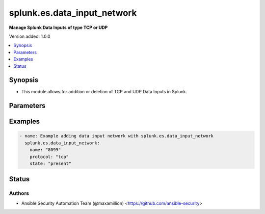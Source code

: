 .. _splunk.es.data_input_network_module:


****************************
splunk.es.data_input_network
****************************

**Manage Splunk Data Inputs of type TCP or UDP**


Version added: 1.0.0

.. contents::
   :local:
   :depth: 1


Synopsis
--------
- This module allows for addition or deletion of TCP and UDP Data Inputs in Splunk.




Parameters
----------

.. raw:: html

    <table  border=0 cellpadding=0 class="documentation-table">
        <tr>
            <th colspan="1">Parameter</th>
            <th>Choices/<font color="blue">Defaults</font></th>
            <th width="100%">Comments</th>
        </tr>
            <tr>
                <td colspan="1">
                    <div class="ansibleOptionAnchor" id="parameter-"></div>
                    <b>connection_host</b>
                    <a class="ansibleOptionLink" href="#parameter-" title="Permalink to this option"></a>
                    <div style="font-size: small">
                        <span style="color: purple">string</span>
                    </div>
                </td>
                <td>
                        <ul style="margin: 0; padding: 0"><b>Choices:</b>
                                    <li><div style="color: blue"><b>ip</b>&nbsp;&larr;</div></li>
                                    <li>dns</li>
                                    <li>none</li>
                        </ul>
                </td>
                <td>
                        <div>Set the host for the remote server that is sending data.</div>
                        <div><code>ip</code> sets the host to the IP address of the remote server sending data.</div>
                        <div><code>dns</code> sets the host to the reverse DNS entry for the IP address of the remote server sending data.</div>
                        <div><code>none</code> leaves the host as specified in inputs.conf, which is typically the Splunk system hostname.</div>
                </td>
            </tr>
            <tr>
                <td colspan="1">
                    <div class="ansibleOptionAnchor" id="parameter-"></div>
                    <b>datatype</b>
                    <a class="ansibleOptionLink" href="#parameter-" title="Permalink to this option"></a>
                    <div style="font-size: small">
                        <span style="color: purple">string</span>
                    </div>
                </td>
                <td>
                        <ul style="margin: 0; padding: 0"><b>Choices:</b>
                                    <li>cooked</li>
                                    <li><div style="color: blue"><b>raw</b>&nbsp;&larr;</div></li>
                        </ul>
                </td>
                <td>
                        <div>Forwarders can transmit three types of data: raw, unparsed, or parsed. <code>cooked</code> data refers to parsed and unparsed formats.</div>
                </td>
            </tr>
            <tr>
                <td colspan="1">
                    <div class="ansibleOptionAnchor" id="parameter-"></div>
                    <b>host</b>
                    <a class="ansibleOptionLink" href="#parameter-" title="Permalink to this option"></a>
                    <div style="font-size: small">
                        <span style="color: purple">string</span>
                    </div>
                </td>
                <td>
                </td>
                <td>
                        <div>Host from which the indexer gets data.</div>
                </td>
            </tr>
            <tr>
                <td colspan="1">
                    <div class="ansibleOptionAnchor" id="parameter-"></div>
                    <b>index</b>
                    <a class="ansibleOptionLink" href="#parameter-" title="Permalink to this option"></a>
                    <div style="font-size: small">
                        <span style="color: purple">string</span>
                    </div>
                </td>
                <td>
                </td>
                <td>
                        <div>default Index to store generated events.</div>
                </td>
            </tr>
            <tr>
                <td colspan="1">
                    <div class="ansibleOptionAnchor" id="parameter-"></div>
                    <b>name</b>
                    <a class="ansibleOptionLink" href="#parameter-" title="Permalink to this option"></a>
                    <div style="font-size: small">
                        <span style="color: purple">string</span>
                         / <span style="color: red">required</span>
                    </div>
                </td>
                <td>
                </td>
                <td>
                        <div>The input port which receives raw data.</div>
                </td>
            </tr>
            <tr>
                <td colspan="1">
                    <div class="ansibleOptionAnchor" id="parameter-"></div>
                    <b>protocol</b>
                    <a class="ansibleOptionLink" href="#parameter-" title="Permalink to this option"></a>
                    <div style="font-size: small">
                        <span style="color: purple">string</span>
                         / <span style="color: red">required</span>
                    </div>
                </td>
                <td>
                        <ul style="margin: 0; padding: 0"><b>Choices:</b>
                                    <li>tcp</li>
                                    <li>udp</li>
                        </ul>
                </td>
                <td>
                        <div>Choose between tcp or udp</div>
                </td>
            </tr>
            <tr>
                <td colspan="1">
                    <div class="ansibleOptionAnchor" id="parameter-"></div>
                    <b>queue</b>
                    <a class="ansibleOptionLink" href="#parameter-" title="Permalink to this option"></a>
                    <div style="font-size: small">
                        <span style="color: purple">string</span>
                    </div>
                </td>
                <td>
                        <ul style="margin: 0; padding: 0"><b>Choices:</b>
                                    <li>parsingQueue</li>
                                    <li>indexQueue</li>
                        </ul>
                </td>
                <td>
                        <div>Specifies where the input processor should deposit the events it reads. Defaults to parsingQueue.</div>
                        <div>Set queue to parsingQueue to apply props.conf and other parsing rules to your data. For more information about props.conf and rules for timestamping and linebreaking, refer to props.conf and the online documentation at &quot;Monitor files and directories with inputs.conf&quot;</div>
                        <div>Set queue to indexQueue to send your data directly into the index.</div>
                </td>
            </tr>
            <tr>
                <td colspan="1">
                    <div class="ansibleOptionAnchor" id="parameter-"></div>
                    <b>rawTcpDoneTimeout</b>
                    <a class="ansibleOptionLink" href="#parameter-" title="Permalink to this option"></a>
                    <div style="font-size: small">
                        <span style="color: purple">integer</span>
                    </div>
                </td>
                <td>
                </td>
                <td>
                        <div>Specifies in seconds the timeout value for adding a Done-key.</div>
                        <div>If a connection over the port specified by name remains idle after receiving data for specified number of seconds, it adds a Done-key. This implies the last event is completely received.</div>
                </td>
            </tr>
            <tr>
                <td colspan="1">
                    <div class="ansibleOptionAnchor" id="parameter-"></div>
                    <b>restrictToHost</b>
                    <a class="ansibleOptionLink" href="#parameter-" title="Permalink to this option"></a>
                    <div style="font-size: small">
                        <span style="color: purple">string</span>
                    </div>
                </td>
                <td>
                </td>
                <td>
                        <div>Allows for restricting this input to only accept data from the host specified here.</div>
                </td>
            </tr>
            <tr>
                <td colspan="1">
                    <div class="ansibleOptionAnchor" id="parameter-"></div>
                    <b>source</b>
                    <a class="ansibleOptionLink" href="#parameter-" title="Permalink to this option"></a>
                    <div style="font-size: small">
                        <span style="color: purple">string</span>
                    </div>
                </td>
                <td>
                </td>
                <td>
                        <div>Sets the source key/field for events from this input. Defaults to the input file path.</div>
                        <div>Sets the source key initial value. The key is used during parsing/indexing, in particular to set the source field during indexing. It is also the source field used at search time. As a convenience, the chosen string is prepended with &#x27;source::&#x27;.</div>
                        <div>Note: Overriding the source key is generally not recommended. Typically, the input layer provides a more accurate string to aid in problem analysis and investigation, accurately recording the file from which the data was retrieved. Consider use of source types, tagging, and search wildcards before overriding this value.</div>
                </td>
            </tr>
            <tr>
                <td colspan="1">
                    <div class="ansibleOptionAnchor" id="parameter-"></div>
                    <b>sourcetype</b>
                    <a class="ansibleOptionLink" href="#parameter-" title="Permalink to this option"></a>
                    <div style="font-size: small">
                        <span style="color: purple">string</span>
                    </div>
                </td>
                <td>
                </td>
                <td>
                        <div>Set the source type for events from this input.</div>
                        <div>&quot;sourcetype=&quot; is automatically prepended to &lt;string&gt;.</div>
                        <div>Defaults to audittrail (if signedaudit=True) or fschange (if signedaudit=False).</div>
                </td>
            </tr>
            <tr>
                <td colspan="1">
                    <div class="ansibleOptionAnchor" id="parameter-"></div>
                    <b>ssl</b>
                    <a class="ansibleOptionLink" href="#parameter-" title="Permalink to this option"></a>
                    <div style="font-size: small">
                        <span style="color: purple">boolean</span>
                    </div>
                </td>
                <td>
                        <ul style="margin: 0; padding: 0"><b>Choices:</b>
                                    <li>no</li>
                                    <li>yes</li>
                        </ul>
                </td>
                <td>
                        <div>Enable or disble ssl for the data stream</div>
                </td>
            </tr>
            <tr>
                <td colspan="1">
                    <div class="ansibleOptionAnchor" id="parameter-"></div>
                    <b>state</b>
                    <a class="ansibleOptionLink" href="#parameter-" title="Permalink to this option"></a>
                    <div style="font-size: small">
                        <span style="color: purple">string</span>
                    </div>
                </td>
                <td>
                        <ul style="margin: 0; padding: 0"><b>Choices:</b>
                                    <li><div style="color: blue"><b>present</b>&nbsp;&larr;</div></li>
                                    <li>absent</li>
                                    <li>enabled</li>
                                    <li>disable</li>
                        </ul>
                </td>
                <td>
                        <div>Enable, disable, create, or destroy</div>
                </td>
            </tr>
    </table>
    <br/>




Examples
--------

.. code-block:: yaml

    - name: Example adding data input network with splunk.es.data_input_network
      splunk.es.data_input_network:
        name: "8099"
        protocol: "tcp"
        state: "present"




Status
------


Authors
~~~~~~~

- Ansible Security Automation Team (@maxamillion) <https://github.com/ansible-security>

